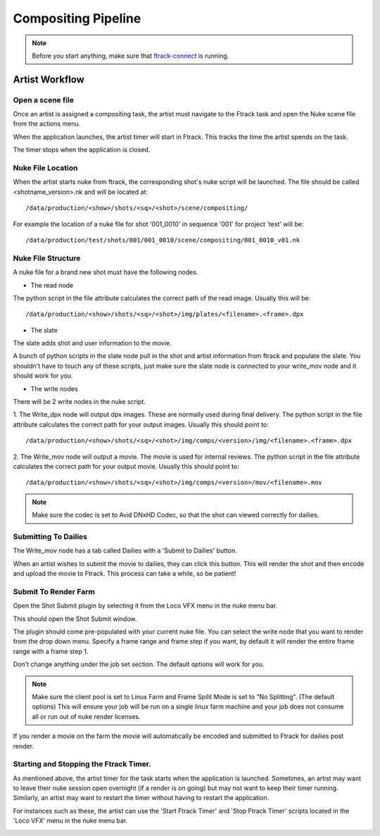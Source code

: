 Compositing Pipeline
====================

.. note:: Before you start anything, make sure that `ftrack-connect`_ is running.

.. _ftrack-connect: ftrack-connect.html

Artist Workflow
~~~~~~~~~~~~~~~

Open a scene file
-----------------

Once an artist is assigned a compositing task, the artist must navigate to the Ftrack task
and open the Nuke scene file from the actions menu.

.. image:: /img/comp.gif

When the application launches, the artist timer will start in Ftrack. This tracks the time the
artist spends on the task.

.. image:: /img/ftrack-timer.png

The timer stops when the application is closed.


Nuke File Location
-------------------

When the artist starts nuke from ftrack, the corresponding shot's nuke script will be launched.
The file should be called <shotname_version>.nk and will be located at::

    /data/production/<show>/shots/<sq>/<shot>/scene/compositing/

For example the location of a nuke file for shot '001_0010' in sequence '001' for project 'test' will be::

    /data/production/test/shots/001/001_0010/scene/compositing/001_0010_v01.nk


Nuke File Structure
-------------------

A nuke file for a brand new shot must have the following nodes.

.. image:: /img/nuke-template.png

* The read node

.. image:: /img/nuke-read.png

The python script in the file attribute calculates the correct path of the read image.
Usually this will be::

    /data/production/<show>/shots/<sq>/<shot>/img/plates/<filename>.<frame>.dpx

* The slate

The slate adds shot and user information to the movie.

.. image:: /img/nuke-slate-eg.png

A bunch of python scripts in the slate node pull in the shot and artist information from ftrack
and populate the slate. You shouldn't have to touch any of these scripts, just make sure the slate node
is connected to your write_mov node and it should work for you.

.. image:: /img/nuke-slate.png

* The write nodes

.. image:: /img/nuke-write.png

There will be 2 write nodes in the nuke script.

1. The Write_dpx node will output dpx images. These are normally used during final delivery.
The python script in the file attribute calculates the correct path for your output images.
Usually this should point to::

    /data/production/<show>/shots/<sq>/<shot>/img/comps/<version>/img/<filename>.<frame>.dpx

2. The Write_mov node will output a movie. The movie is used for internal reviews.
The python script in the file attribute calculates the correct path for your output movie.
Usually this should point to::

    /data/production/<show>/shots/<sq>/<shot>/img/comps/<version>/mov/<filename>.mov

.. note:: Make sure the codec is set to Avid DNxHD Codec, so that the shot can viewed correctly
          for dailies.

Submitting To Dailies
---------------------

The Write_mov node has a tab called Dailies with a 'Submit to Dailies' button.

.. image:: /img/nuke-dailies.png

When an artist wishes to submit the movie to dailies, they can click this button.
This will render the shot and then encode and upload the movie to Ftrack. This process can take a while,
so be patient!


Submit To Render Farm
---------------------

Open the Shot Submit plugin by selecting it from the Loco VFX menu in the nuke menu bar.

.. image:: /img/nuke-menu.png

This should open the Shot Submit window.

.. image:: /img/nuke-submit.png

The plugin should come pre-populated with your current nuke file. You can select the write node that
you want to render from the drop down menu. Specify a frame range and frame step if you want, by default
it will render the entire frame range with a frame step 1.

Don't change anything under the job set section. The default options will work for you.

.. note:: Make sure the client pool is set to Linux Farm and Frame Spilit Mode is set to "No Splitting".
          (The default options) This will ensure your job will be run on a single linux farm machine and
          your job does not consume all or run out of nuke render licenses.

If you render a movie on the farm the movie will automatically be encoded and submitted to Ftrack for
dailies post render.


Starting and Stopping the Ftrack Timer.
---------------------------------------

As mentioned above, the artist timer for the task starts when the application is launched.
Sometimes, an artist may want to leave their nuke session open overnight (if a render is on going) but
may not want to keep their timer running. Similarly, an artist may want to restart the timer without
having to restart the application.

For instances such as these, the artist can use the 'Start Ftrack Timer' and 'Stop Ftrack Timer' scripts
located in the 'Loco VFX' menu in the nuke menu bar.

.. image:: /img/nuke-start-stop-timer.png
